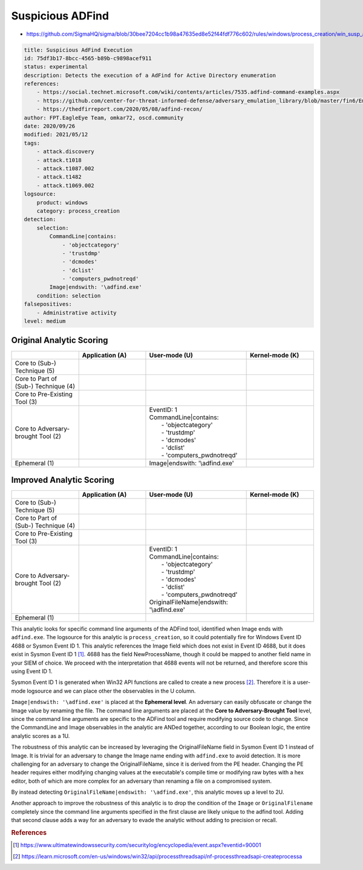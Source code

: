 .. _AD Find:

-----------------
Suspicious ADFind
-----------------

- https://github.com/SigmaHQ/sigma/blob/30bee7204cc1b98a47635ed8e52f44fdf776c602/rules/windows/process_creation/win_susp_adfind.yml

.. code-block:: yaml

  title: Suspicious AdFind Execution
  id: 75df3b17-8bcc-4565-b89b-c9898acef911
  status: experimental
  description: Detects the execution of a AdFind for Active Directory enumeration
  references:
      - https://social.technet.microsoft.com/wiki/contents/articles/7535.adfind-command-examples.aspx
      - https://github.com/center-for-threat-informed-defense/adversary_emulation_library/blob/master/fin6/Emulation_Plan/Phase1.md
      - https://thedfirreport.com/2020/05/08/adfind-recon/
  author: FPT.EagleEye Team, omkar72, oscd.community
  date: 2020/09/26
  modified: 2021/05/12
  tags:
      - attack.discovery
      - attack.t1018
      - attack.t1087.002
      - attack.t1482
      - attack.t1069.002
  logsource:
      product: windows
      category: process_creation
  detection:
      selection:
          CommandLine|contains:
              - 'objectcategory'
              - 'trustdmp'
              - 'dcmodes'
              - 'dclist'
              - 'computers_pwdnotreqd'
          Image|endswith: '\adfind.exe'
      condition: selection
  falsepositives:
      - Administrative activity
  level: medium

Original Analytic Scoring
^^^^^^^^^^^^^^^^^^^^^^^^^

.. list-table::
    :widths: 20 20 30 20
    :header-rows: 1

    * -
      - Application (A)
      - User-mode (U)
      - Kernel-mode (K)
    * - Core to (Sub-) Technique (5)
      -
      -
      -
    * - Core to Part of (Sub-) Technique (4)
      -
      -
      -
    * - Core to Pre-Existing Tool (3)
      -
      -
      -
    * - Core to Adversary-brought Tool (2)
      -
      - | EventID: 1
        | CommandLine|contains:
        |   - 'objectcategory'
        |   - 'trustdmp'
        |   - 'dcmodes'
        |   - 'dclist'
        |   - 'computers_pwdnotreqd'
      -
    * - Ephemeral (1)
      -
      - Image|endswith: '\\adfind.exe'
      -

Improved Analytic Scoring
^^^^^^^^^^^^^^^^^^^^^^^^^

.. list-table::
    :widths: 20 20 30 20
    :header-rows: 1

    * -
      - Application (A)
      - User-mode (U)
      - Kernel-mode (K)
    * - Core to (Sub-) Technique (5)
      -
      -
      -
    * - Core to Part of (Sub-) Technique (4)
      -
      -
      -
    * - Core to Pre-Existing Tool (3)
      -
      -
      -
    * - Core to Adversary-brought Tool (2)
      -
      - | EventID: 1
        | CommandLine|contains:
        |   - 'objectcategory'
        |   - 'trustdmp'
        |   - 'dcmodes'
        |   - 'dclist'
        |   - 'computers_pwdnotreqd'
        | OriginalFileName|endswith: '\\adfind.exe'
      -
    * - Ephemeral (1)
      -
      -
      -

This analytic looks for specific command line arguments of the ADFind tool, identified
when Image ends with ``adfind.exe``. The logsource for this analytic is
``process_creation``, so it could potentially fire for Windows Event ID 4688 or Sysmon
Event ID 1. This analytic references the Image field which does not exist in Event ID
4688, but it does exist in Sysmon Event ID 1 [#f1]_. 4688 has the field NewProcessName,
though it could be mapped to another field name in your SIEM of choice. We proceed with
the interpretation that 4688 events will not be returned, and therefore score this using
Event ID 1.

Sysmon Event ID 1 is generated when Win32 API functions are called to create a new
process [#f2]_. Therefore it is a user-mode logsource and we can place other the
observables in the U column.

``Image|endswith: '\adfind.exe'`` is placed at the **Ephemeral level**. An adversary can
easily obfuscate or change the Image value by renaming the file. The command line
arguments are placed at the **Core to Adversary-Brought Tool** level, since the command
line arguments are specific to the ADFind tool and require modifying source code to
change. Since the CommandLine and Image observables in the analytic are ANDed together,
according to our Boolean logic, the entire analytic scores as a 1U.

The robustness of this analytic can be increased by leveraging the OriginalFileName
field in Sysmon Event ID 1 instead of Image. It is trivial for an adversary to change
the Image name ending with ``adfind.exe`` to avoid detection. It is more challenging for
an adversary to change the OriginalFileName, since it is derived from the PE header.
Changing the PE header requires either modifying changing values at the executable's
compile time or modifying raw bytes with a hex editor, both of which are more complex
for an adversary than renaming a file on a compromised system.

By instead detecting ``OriginalFileName|endswith: '\adfind.exe'``, this analytic moves
up a level to 2U.

Another approach to improve the robustness of this analytic is to drop the condition of
the ``Image`` or ``OriginalFilename`` completely since the command line arguments
specified in the first clause are likely unique to the adfind tool. Adding that second
clause adds a way for an adversary to evade the analytic without adding to precision or
recall.

.. rubric:: References

.. [#f1] https://www.ultimatewindowssecurity.com/securitylog/encyclopedia/event.aspx?eventid=90001
.. [#f2] https://learn.microsoft.com/en-us/windows/win32/api/processthreadsapi/nf-processthreadsapi-createprocessa
